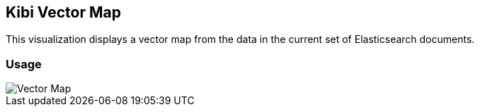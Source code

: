 [[kibi_vector_map]]
== Kibi Vector Map

This visualization displays a vector map from the data in the current set of Elasticsearch documents.

[float]
=== Usage
image::images/vector_map/vector_map.png["Vector Map",align="center"]
